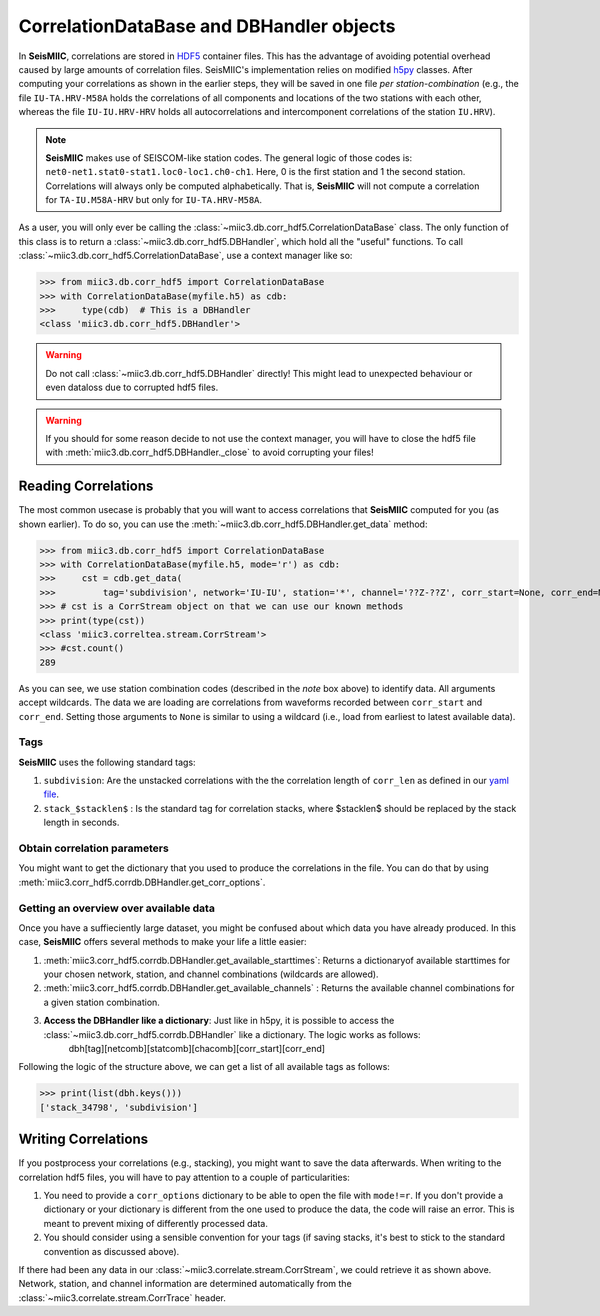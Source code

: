 .. mermaid::

    %%{init: { 'logLevel': 'debug', 'theme': 'base' } }%%
    graph LR
        waveform[Get Data] --> correlate(Correlation)
        correlate -->|save| corrdb[(CorrDB/hdf5)]
        corrdb:::active --> monitor
        monitor[Measure dv] -->|save| dv{{DV}}
        click waveform "../trace_data.html" "trace_data"
        click correlate "../correlate.html" "correlate"
        click monitor "../monitor.html" "monitor"
        click corrdb "../corrdb.html" "CorrDB"
        classDef active fill:#f666, stroke-width:4px, stroke:#f06;

CorrelationDataBase and DBHandler objects
-----------------------------------------

In **SeisMIIC**, correlations are stored in `HDF5 <https://www.hdfgroup.org/downloads/hdf5/>`_ container files.
This has the advantage of avoiding potential overhead caused by large amounts of correlation files.
SeisMIIC's implementation relies on modified `h5py <https://www.h5py.org/>`_ classes. After computing your
correlations as shown in the earlier steps, they will be saved in one file *per station-combination*
(e.g., the file ``IU-TA.HRV-M58A`` holds the correlations of all components and locations of the two stations
with each other, whereas the file ``IU-IU.HRV-HRV`` holds all autocorrelations and intercomponent correlations
of the station ``IU.HRV``).

.. note::
    **SeisMIIC** makes use of SEISCOM-like station codes. The general logic of those codes is:
    ``net0-net1.stat0-stat1.loc0-loc1.ch0-ch1``. Here, 0 is the first station and 1 the second station.
    Correlations will always only be computed alphabetically. That is, **SeisMIIC** will not compute a
    correlation for ``TA-IU.M58A-HRV`` but only for ``IU-TA.HRV-M58A``.

As a user, you will only ever be calling the :class:`~miic3.db.corr_hdf5.CorrelationDataBase` class.
The only function of this class is to return a :class:`~miic3.db.corr_hdf5.DBHandler`, which hold all the
"useful" functions. To call :class:`~miic3.db.corr_hdf5.CorrelationDataBase`, use a context manager like so:

>>> from miic3.db.corr_hdf5 import CorrelationDataBase
>>> with CorrelationDataBase(myfile.h5) as cdb:
>>>     type(cdb)  # This is a DBHandler
<class 'miic3.db.corr_hdf5.DBHandler'>

.. warning::

    Do not call :class:`~miic3.db.corr_hdf5.DBHandler` directly! This might lead to unexpected behaviour or
    even dataloss due to corrupted hdf5 files.

.. warning::

    If you should for some reason decide to not use the context manager, you will have to close the hdf5 file
    with :meth:`miic3.db.corr_hdf5.DBHandler._close` to avoid corrupting your files!

Reading Correlations
++++++++++++++++++++

The most common usecase is probably that you will want to access correlations that **SeisMIIC** computed
for you (as shown earlier). To do so, you can use the :meth:`~miic3.db.corr_hdf5.DBHandler.get_data`
method:

>>> from miic3.db.corr_hdf5 import CorrelationDataBase
>>> with CorrelationDataBase(myfile.h5, mode='r') as cdb:
>>>     cst = cdb.get_data(
>>>         tag='subdivision', network='IU-IU', station='*', channel='??Z-??Z', corr_start=None, corr_end=None)
>>> # cst is a CorrStream object on that we can use our known methods
>>> print(type(cst))
<class 'miic3.correltea.stream.CorrStream'>
>>> #cst.count()
289

As you can see, we use station combination codes (described in the *note* box above) to identify data. All arguments accept wildcards.
The data we are loading are correlations from waveforms recorded between ``corr_start`` and ``corr_end``. Setting those arguments to ``None``
is similar to using a wildcard (i.e., load from earliest to latest available data).

Tags
####

**SeisMIIC** uses the following standard tags:

1. ``subdivision``: Are the unstacked correlations with the the correlation length of ``corr_len`` as defined in our `yaml file <../correlate/get_started.html#setting-the-parameters>`_.
2. ``stack_$stacklen$`` : Is the standard tag for correlation stacks, where $stacklen$ should be replaced by the stack length in seconds.


Obtain correlation parameters
#############################

You might want to get the dictionary that you used to produce the correlations in the file. You can do that by using
:meth:`miic3.corr_hdf5.corrdb.DBHandler.get_corr_options`.

Getting an overview over available data
#######################################

Once you have a suffieciently large dataset, you might be confused about which data you have already produced.
In this case, **SeisMIIC** offers several methods to make your life a little easier:

1. :meth:`miic3.corr_hdf5.corrdb.DBHandler.get_available_starttimes`: Returns a dictionaryof available starttimes for your chosen network, station, and channel combinations (wildcards are allowed).
2. :meth:`miic3.corr_hdf5.corrdb.DBHandler.get_available_channels` : Returns the available channel combinations for a given station combination.
3. **Access the DBHandler like a dictionary**: Just like in h5py, it is possible to access the :class:`~miic3.db.corr_hdf5.corrdb.DBHandler` like a dictionary. The logic works as follows:
    dbh[tag][netcomb][statcomb][chacomb][corr_start][corr_end]

Following the logic of the structure above, we can get a list of all available tags as follows:

>>> print(list(dbh.keys()))
['stack_34798', 'subdivision']

Writing Correlations
++++++++++++++++++++

If you postprocess your correlations (e.g., stacking), you might want to save the data afterwards. When writing to the correlation hdf5 files,
you will have to pay attention to a couple of particularities:

1. You need to provide a ``corr_options`` dictionary to be able to open the file with ``mode!=r``. If you don't provide a dictionary or your dictionary is different from the one used to produce the data, the code will raise an error. This is meant to prevent mixing of differently processed data.
2. You should consider using a sensible convention for your tags (if saving stacks, it's best to stick to the standard convention as discussed above).

.. code-block:: python
    :linenos:

    import yaml

    from miic3.db.corr_hdf5 import CorrelationDataBase
    from miic3.correlate.stream import CorrStream

    # For this example, we are just gonna create an empty CorrStream
    # Of course, this will not really add any data to the file
    cst = CorrStream()

    # Get your correlation dictionary
    with open('/path/to/my/params.yaml') as file:
        co = yaml.load(file, Loader=yaml.FullLoader)
    with CorrelationDataBase(myfile.h5, mode='w', corr_options=co) as cdb:
        cdb.add_correlation(cst, tag='my_sensible_tag')

If there had been any data in our :class:`~miic3.correlate.stream.CorrStream`, we could retrieve it as shown above.
Network, station, and channel information are determined automatically from the :class:`~miic3.correlate.stream.CorrTrace` header.
    
    